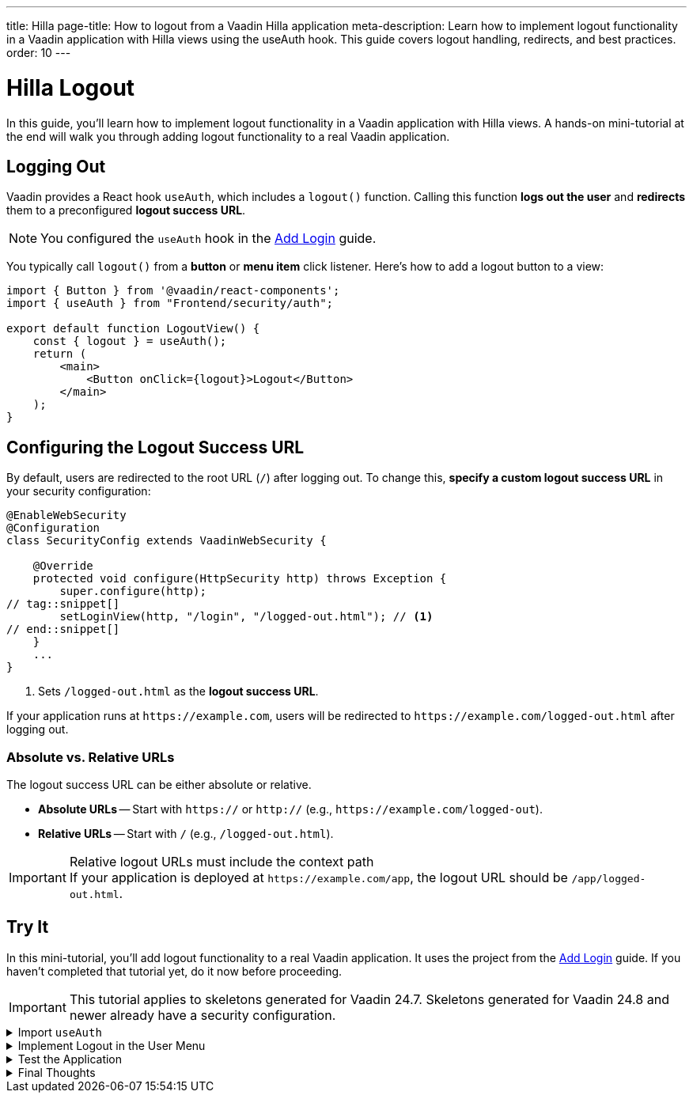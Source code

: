 ---
title: Hilla
page-title: How to logout from a Vaadin Hilla application
meta-description: Learn how to implement logout functionality in a Vaadin application with Hilla views using the useAuth hook. This guide covers logout handling, redirects, and best practices.
order: 10
---


= Hilla Logout
:toclevels: 2

In this guide, you'll learn how to implement logout functionality in a Vaadin application with Hilla views. A hands-on mini-tutorial at the end will walk you through adding logout functionality to a real Vaadin application.


== Logging Out

Vaadin provides a React hook `useAuth`, which includes a `logout()` function. Calling this function *logs out the user* and *redirects* them to a preconfigured *logout success URL*.

[NOTE]
You configured the `useAuth` hook in the <<../add-login/hilla#,Add Login>> guide.

You typically call `logout()` from a *button* or *menu item* click listener. Here's how to add a logout button to a view:

[source,tsx]
----
import { Button } from '@vaadin/react-components';
import { useAuth } from "Frontend/security/auth";

export default function LogoutView() {
    const { logout } = useAuth();
    return (
        <main>
            <Button onClick={logout}>Logout</Button>
        </main>
    );
}
----


== Configuring the Logout Success URL

By default, users are redirected to the root URL (`/`) after logging out. To change this, *specify a custom logout success URL* in your security configuration:

[source,java]
----
@EnableWebSecurity
@Configuration
class SecurityConfig extends VaadinWebSecurity {

    @Override
    protected void configure(HttpSecurity http) throws Exception {
        super.configure(http);
// tag::snippet[]
        setLoginView(http, "/login", "/logged-out.html"); // <1>
// end::snippet[]
    }
    ...
}
----
<1> Sets `/logged-out.html` as the *logout success URL*.

If your application runs at `\https://example.com`, users will be redirected to `\https://example.com/logged-out.html` after logging out.


=== Absolute vs. Relative URLs

The logout success URL can be either absolute or relative.

* *Absolute URLs* -- Start with `https://` or `http://` (e.g., `\https://example.com/logged-out`).
* *Relative URLs* -- Start with `/` (e.g., `/logged-out.html`).

.Relative logout URLs must include the context path
[IMPORTANT]
If your application is deployed at `\https://example.com/app`, the logout URL should be `/app/logged-out.html`.


[.collapsible-list]
== Try It

In this mini-tutorial, you'll add logout functionality to a real Vaadin application. It uses the project from the <<../add-login/hilla#try-it,Add Login>> guide. If you haven't completed that tutorial yet, do it now before proceeding.

[IMPORTANT]
This tutorial applies to skeletons generated for Vaadin 24.7. Skeletons generated for Vaadin 24.8 and newer already have a security configuration.


.Import `useAuth`
[%collapsible]
====
Import `useAuth` into `src/main/frontend/views/@layout.tsx`:

.frontend/views/@layout.tsx
[source,tsx]
----
import {useAuth} from "Frontend/security/auth";
...
----
====


.Implement Logout in the User Menu
[%collapsible]
====
The *user menu* in `@layout.tsx` already contains a *logout item*, but it does nothing. Modify it to call `logout()` when clicked:

.frontend/views/@layout.tsx
[source,tsx]
----
...
function UserMenu() {
    // TODO Replace with real user information and actions
// tag::snippet[]
    const { logout } = useAuth();
// end::snippet[]
    const items = [
        {
            component: (
                <>
                    <Avatar theme="xsmall" name="John Smith" colorIndex={5} className="mr-s"/> John Smith
                </>
            ),
            children: [
                {text: 'View Profile', action: () => console.log("View Profile")},
                {text: 'Manage Settings', action: () => console.log("Manage Settings")},
// tag::snippet[]
                {text: 'Logout', action: () => (async () => await logout())()},
// end::snippet[]
            ],
        },
    ];
    const onItemSelected = (event: MenuBarItemSelectedEvent) => {
        const action = ((event.detail.value as any)).action;
        if (action) {
            action();
        }
    }
    return <MenuBar theme="tertiary-inline"
                    items={items}
                    onItemSelected={onItemSelected}
                    className="m-m"
                    slot="drawer"/>;
}
...
----

====


.Test the Application
[%collapsible]
====
Restart the application. Navigate to: http://localhost:8080

Log in if you haven't already.

Click the user menu (lower-left corner) and select *Logout*. You should be redirected to the login screen.
====


.Final Thoughts
[%collapsible]
====
You have now a Vaadin application that supports both *login and logout*. Next, learn how to *control access to specific views* in your application by reading the <<../protect-views#,Protect Views>> guide.
====
